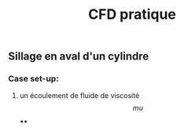 #+TITLE: CFD pratique

** Sillage en aval d'un cylindre

*** Case set-up:
**** un écoulement de fluide de viscosité $$mu$$
****
